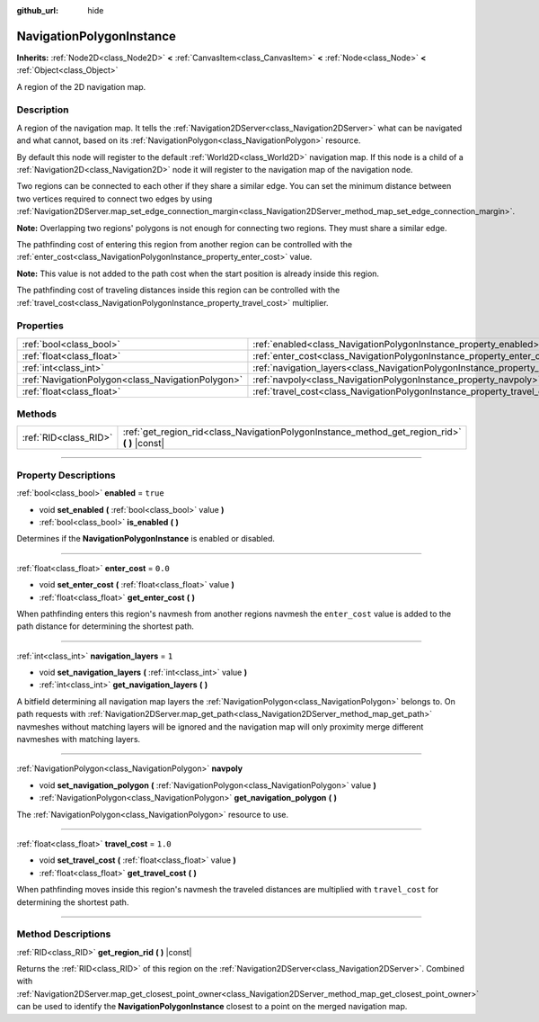 :github_url: hide

.. DO NOT EDIT THIS FILE!!!
.. Generated automatically from Godot engine sources.
.. Generator: https://github.com/godotengine/godot/tree/3.6/doc/tools/make_rst.py.
.. XML source: https://github.com/godotengine/godot/tree/3.6/doc/classes/NavigationPolygonInstance.xml.

.. _class_NavigationPolygonInstance:

NavigationPolygonInstance
=========================

**Inherits:** :ref:`Node2D<class_Node2D>` **<** :ref:`CanvasItem<class_CanvasItem>` **<** :ref:`Node<class_Node>` **<** :ref:`Object<class_Object>`

A region of the 2D navigation map.

.. rst-class:: classref-introduction-group

Description
-----------

A region of the navigation map. It tells the :ref:`Navigation2DServer<class_Navigation2DServer>` what can be navigated and what cannot, based on its :ref:`NavigationPolygon<class_NavigationPolygon>` resource.

By default this node will register to the default :ref:`World2D<class_World2D>` navigation map. If this node is a child of a :ref:`Navigation2D<class_Navigation2D>` node it will register to the navigation map of the navigation node.

Two regions can be connected to each other if they share a similar edge. You can set the minimum distance between two vertices required to connect two edges by using :ref:`Navigation2DServer.map_set_edge_connection_margin<class_Navigation2DServer_method_map_set_edge_connection_margin>`.

\ **Note:** Overlapping two regions' polygons is not enough for connecting two regions. They must share a similar edge.

The pathfinding cost of entering this region from another region can be controlled with the :ref:`enter_cost<class_NavigationPolygonInstance_property_enter_cost>` value.

\ **Note:** This value is not added to the path cost when the start position is already inside this region.

The pathfinding cost of traveling distances inside this region can be controlled with the :ref:`travel_cost<class_NavigationPolygonInstance_property_travel_cost>` multiplier.

.. rst-class:: classref-reftable-group

Properties
----------

.. table::
   :widths: auto

   +---------------------------------------------------+--------------------------------------------------------------------------------------+----------+
   | :ref:`bool<class_bool>`                           | :ref:`enabled<class_NavigationPolygonInstance_property_enabled>`                     | ``true`` |
   +---------------------------------------------------+--------------------------------------------------------------------------------------+----------+
   | :ref:`float<class_float>`                         | :ref:`enter_cost<class_NavigationPolygonInstance_property_enter_cost>`               | ``0.0``  |
   +---------------------------------------------------+--------------------------------------------------------------------------------------+----------+
   | :ref:`int<class_int>`                             | :ref:`navigation_layers<class_NavigationPolygonInstance_property_navigation_layers>` | ``1``    |
   +---------------------------------------------------+--------------------------------------------------------------------------------------+----------+
   | :ref:`NavigationPolygon<class_NavigationPolygon>` | :ref:`navpoly<class_NavigationPolygonInstance_property_navpoly>`                     |          |
   +---------------------------------------------------+--------------------------------------------------------------------------------------+----------+
   | :ref:`float<class_float>`                         | :ref:`travel_cost<class_NavigationPolygonInstance_property_travel_cost>`             | ``1.0``  |
   +---------------------------------------------------+--------------------------------------------------------------------------------------+----------+

.. rst-class:: classref-reftable-group

Methods
-------

.. table::
   :widths: auto

   +-----------------------+--------------------------------------------------------------------------------------------------+
   | :ref:`RID<class_RID>` | :ref:`get_region_rid<class_NavigationPolygonInstance_method_get_region_rid>` **(** **)** |const| |
   +-----------------------+--------------------------------------------------------------------------------------------------+

.. rst-class:: classref-section-separator

----

.. rst-class:: classref-descriptions-group

Property Descriptions
---------------------

.. _class_NavigationPolygonInstance_property_enabled:

.. rst-class:: classref-property

:ref:`bool<class_bool>` **enabled** = ``true``

.. rst-class:: classref-property-setget

- void **set_enabled** **(** :ref:`bool<class_bool>` value **)**
- :ref:`bool<class_bool>` **is_enabled** **(** **)**

Determines if the **NavigationPolygonInstance** is enabled or disabled.

.. rst-class:: classref-item-separator

----

.. _class_NavigationPolygonInstance_property_enter_cost:

.. rst-class:: classref-property

:ref:`float<class_float>` **enter_cost** = ``0.0``

.. rst-class:: classref-property-setget

- void **set_enter_cost** **(** :ref:`float<class_float>` value **)**
- :ref:`float<class_float>` **get_enter_cost** **(** **)**

When pathfinding enters this region's navmesh from another regions navmesh the ``enter_cost`` value is added to the path distance for determining the shortest path.

.. rst-class:: classref-item-separator

----

.. _class_NavigationPolygonInstance_property_navigation_layers:

.. rst-class:: classref-property

:ref:`int<class_int>` **navigation_layers** = ``1``

.. rst-class:: classref-property-setget

- void **set_navigation_layers** **(** :ref:`int<class_int>` value **)**
- :ref:`int<class_int>` **get_navigation_layers** **(** **)**

A bitfield determining all navigation map layers the :ref:`NavigationPolygon<class_NavigationPolygon>` belongs to. On path requests with :ref:`Navigation2DServer.map_get_path<class_Navigation2DServer_method_map_get_path>` navmeshes without matching layers will be ignored and the navigation map will only proximity merge different navmeshes with matching layers.

.. rst-class:: classref-item-separator

----

.. _class_NavigationPolygonInstance_property_navpoly:

.. rst-class:: classref-property

:ref:`NavigationPolygon<class_NavigationPolygon>` **navpoly**

.. rst-class:: classref-property-setget

- void **set_navigation_polygon** **(** :ref:`NavigationPolygon<class_NavigationPolygon>` value **)**
- :ref:`NavigationPolygon<class_NavigationPolygon>` **get_navigation_polygon** **(** **)**

The :ref:`NavigationPolygon<class_NavigationPolygon>` resource to use.

.. rst-class:: classref-item-separator

----

.. _class_NavigationPolygonInstance_property_travel_cost:

.. rst-class:: classref-property

:ref:`float<class_float>` **travel_cost** = ``1.0``

.. rst-class:: classref-property-setget

- void **set_travel_cost** **(** :ref:`float<class_float>` value **)**
- :ref:`float<class_float>` **get_travel_cost** **(** **)**

When pathfinding moves inside this region's navmesh the traveled distances are multiplied with ``travel_cost`` for determining the shortest path.

.. rst-class:: classref-section-separator

----

.. rst-class:: classref-descriptions-group

Method Descriptions
-------------------

.. _class_NavigationPolygonInstance_method_get_region_rid:

.. rst-class:: classref-method

:ref:`RID<class_RID>` **get_region_rid** **(** **)** |const|

Returns the :ref:`RID<class_RID>` of this region on the :ref:`Navigation2DServer<class_Navigation2DServer>`. Combined with :ref:`Navigation2DServer.map_get_closest_point_owner<class_Navigation2DServer_method_map_get_closest_point_owner>` can be used to identify the **NavigationPolygonInstance** closest to a point on the merged navigation map.

.. |virtual| replace:: :abbr:`virtual (This method should typically be overridden by the user to have any effect.)`
.. |const| replace:: :abbr:`const (This method has no side effects. It doesn't modify any of the instance's member variables.)`
.. |vararg| replace:: :abbr:`vararg (This method accepts any number of arguments after the ones described here.)`
.. |static| replace:: :abbr:`static (This method doesn't need an instance to be called, so it can be called directly using the class name.)`
